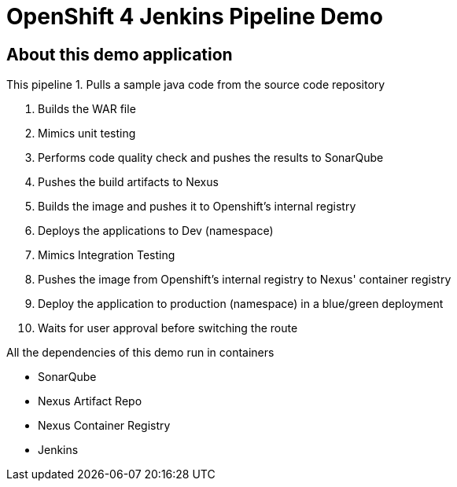 = OpenShift 4 Jenkins Pipeline Demo

== About this demo application

This pipeline 
1. Pulls a sample java code from the source code repository

2. Builds the WAR file

3. Mimics unit testing

4. Performs code quality check and pushes the results to SonarQube

5. Pushes the build artifacts to Nexus

6. Builds the image and pushes it to Openshift's internal registry

7. Deploys the applications to Dev (namespace)

8. Mimics Integration Testing

9. Pushes the image from Openshift's internal registry to Nexus' container registry

10. Deploy the application to production (namespace) in a blue/green deployment

11. Waits for user approval before switching the route

All the dependencies of this demo run in containers

- SonarQube

- Nexus Artifact Repo

- Nexus Container Registry

- Jenkins
